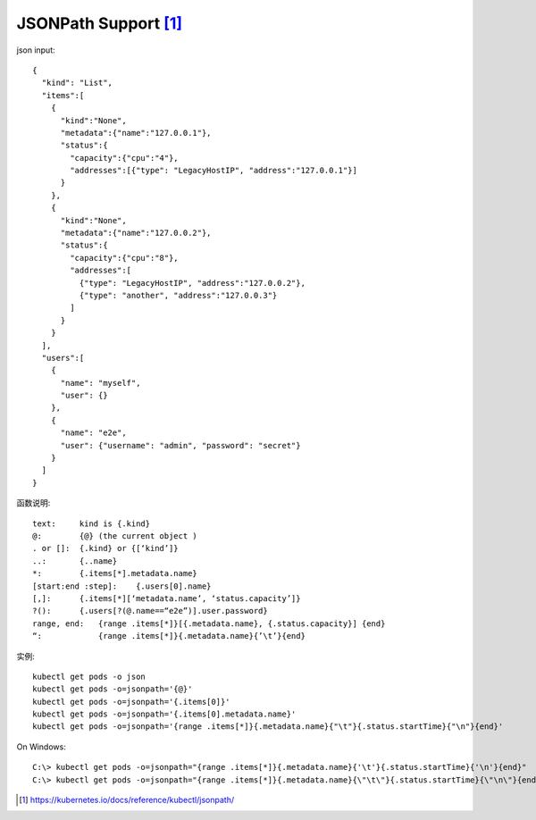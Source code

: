 JSONPath Support [1]_
###########################

json input::

    {
      "kind": "List",
      "items":[
        {
          "kind":"None",
          "metadata":{"name":"127.0.0.1"},
          "status":{
            "capacity":{"cpu":"4"},
            "addresses":[{"type": "LegacyHostIP", "address":"127.0.0.1"}]
          }
        },
        {
          "kind":"None",
          "metadata":{"name":"127.0.0.2"},
          "status":{
            "capacity":{"cpu":"8"},
            "addresses":[
              {"type": "LegacyHostIP", "address":"127.0.0.2"},
              {"type": "another", "address":"127.0.0.3"}
            ]
          }
        }
      ],
      "users":[
        {
          "name": "myself",
          "user": {}
        },
        {
          "name": "e2e",
          "user": {"username": "admin", "password": "secret"}
        }
      ]
    }

函数说明::

    text:     kind is {.kind} 
    @:        {@} (the current object )
    . or []:  {.kind} or {[‘kind’]}
    ..:       {..name}
    *:        {.items[*].metadata.name} 
    [start:end :step]:    {.users[0].name}
    [,]:      {.items[*][‘metadata.name’, ‘status.capacity’]} 
    ?():      {.users[?(@.name==“e2e”)].user.password}  
    range, end:   {range .items[*]}[{.metadata.name}, {.status.capacity}] {end} 
    “:            {range .items[*]}{.metadata.name}{’\t’}{end}

实例::

    kubectl get pods -o json
    kubectl get pods -o=jsonpath='{@}'
    kubectl get pods -o=jsonpath='{.items[0]}'
    kubectl get pods -o=jsonpath='{.items[0].metadata.name}'
    kubectl get pods -o=jsonpath='{range .items[*]}{.metadata.name}{"\t"}{.status.startTime}{"\n"}{end}'

On Windows::

    C:\> kubectl get pods -o=jsonpath="{range .items[*]}{.metadata.name}{'\t'}{.status.startTime}{'\n'}{end}"
    C:\> kubectl get pods -o=jsonpath="{range .items[*]}{.metadata.name}{\"\t\"}{.status.startTime}{\"\n\"}{end}"











.. [1] https://kubernetes.io/docs/reference/kubectl/jsonpath/





